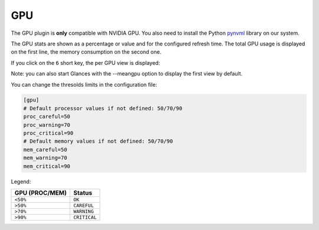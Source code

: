 .. _gpu:

GPU
===

The GPU plugin is **only** compatible with NVIDIA GPU. You also need to
install the Python `pynvml`_ library on our system.

The GPU stats are shown as a percentage or value and for the configured
refresh time. The total GPU usage is displayed on the first line, the
memory consumption on the second one.

.. image:: ../_static/gpu.png

If you click on the ``6`` short key, the per GPU view is displayed:

.. image:: ../_static/pergpu.png

Note: you can also start Glances with the --meangpu option to display the
first view by default.

You can change the thresolds limits in the configuration file:

.. code-block:: ini

      [gpu]
      # Default processor values if not defined: 50/70/90
      proc_careful=50
      proc_warning=70
      proc_critical=90
      # Default memory values if not defined: 50/70/90
      mem_careful=50
      mem_warning=70
      mem_critical=90

Legend:

================= ============
GPU (PROC/MEM)    Status
================= ============
``<50%``          ``OK``
``>50%``          ``CAREFUL``
``>70%``          ``WARNING``
``>90%``          ``CRITICAL``
================= ============

.. _pynvml: https://pypi.python.org/pypi/nvidia-ml-py

